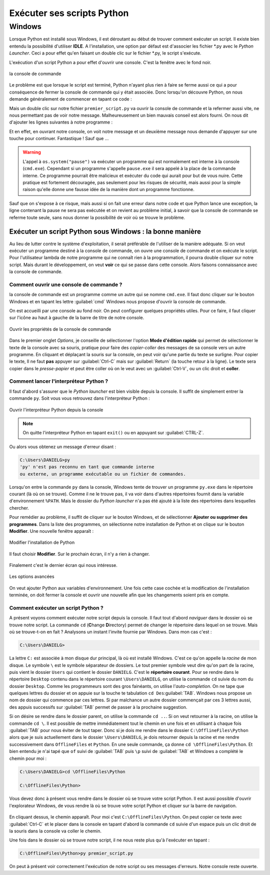 Exécuter ses scripts Python
===========================

Windows
-------

Lorsque Python est installé sous Windows, il est déroutant au début de trouver comment exécuter un script. Il existe bien entendu la possibilité d'utiliser **IDLE**. A l'installation, une option par défaut est d'associer les fichier \*.py avec le *Python Launcher*. Ceci a pour effet qu'en faisant un double clic sur le fichier \*.py, le script s'exécute.

L'exécution d'un script Python a pour effet d'ouvrir une console. C'est la fenêtre avec le fond noir.

.. figure:: executer_script/command_prompt.png
    :align: center
    :alt: console de commande

    la console de commande

Le problème est que lorsque le script est terminé, Python n'ayant plus rien à faire se ferme aussi ce qui a pour conséquence de fermer la console de commande qui y était associée. Donc lorsqu'on découvre Python, on nous demande généralement de commencer en tapant ce code : 

.. code-block:: python
    :caption: premier_script.py

    print("Hello World!")

Mais un double clic sur notre fichier ``premier_script.py`` va ouvrir la console de commande et la refermer aussi vite, ne nous permettant pas de voir notre message. Malheureusement un bien mauvais conseil est alors fourni. On nous dit d'ajouter les lignes suivantes à notre programme :

.. code-block:: python
    :caption: premier_script.py

    import os
    print("Hello World!")
    os.system("pause")

Et en effet, en ouvrant notre console, on voit notre message et un deuxième message nous demande d'appuyer sur une touche pour continuer. Fantastique ! Sauf que ...

.. warning:: L'appel à ``os.system("pause")`` va exécuter un programme qui est normalement est interne à la console (``cmd.exe``). Cependant si un programme s'appelle ``pause.exe`` il sera appelé à la place de la commande interne. Ce programme pourrait être malicieux et exécuter du code qui aurait pour but de vous nuire. Cette pratique est fortement découragée, pas seulement pour les risques de sécurité, mais aussi pour la simple raison qu'elle donne une fausse idée de la manière dont un programme fonctionne.

Sauf que on s'expose à ce risque, mais aussi si on fait une erreur dans notre code et que Python lance une exception, la ligne contenant la pause ne sera pas exécutée et on revient au problème initial, à savoir que la console de commande se referme toute seule, sans nous donner la possibilité de voir où se trouve le problème.

Exécuter un script Python sous Windows : la bonne manière
^^^^^^^^^^^^^^^^^^^^^^^^^^^^^^^^^^^^^^^^^^^^^^^^^^^^^^^^^^

Au lieu de lutter contre le système d'exploitation, il serait préférable de l'utiliser de la manière adéquate. Si on veut exécuter un programme destiné à la console de commande, on ouvre une console de commande et on exécute le script. Pour l'utilisateur lambda de notre programme qui ne connaît rien à la programmation, il pourra double cliquer sur notre script. Mais durant le développement, on veut **voir** ce qui se passe dans cette console. Alors faisons connaissance avec la console de commande.

Comment ouvrir une console de commande ?
****************************************

la console de commande est un programme comme un autre qui se nomme ``cmd.exe``. Il faut donc cliquer sur le bouton Windows et en tapant les lettre :guilabel:`cmd` Windows nous propose d'ouvrir la console de commande.

On est accueilli par une console au fond noir. On peut configurer quelques propriétés utiles. Pour ce faire, il faut cliquer sur l'icône au haut à gauche de la barre de titre de notre console.

.. figure:: executer_script/open_properties.png
    :align: center
    :alt: Ouvrir les propriétés

    Ouvrir les propriétés de la console de commande

Dans le premier onglet *Options*, je conseille de sélectionner l'option **Mode d'édition rapide** qui permet de sélectionner le texte de la console avec sa souris, pratique pour faire des *copier-coller* des messages de sa console vers un autre programme. En cliquant et déplaçant la souris sur la console, on peut voir qu'une partie du texte se surligne. Pour copier le texte, Il ne faut **pas** appuyer sur :guilabel:`Ctrl-C` mais sur :guilabel:`Return` (la touche retour à la ligne). Le texte sera copier dans le *presse-papier* et peut être coller où on le veut avec un :guilabel:`Ctrl-V`, ou un clic droit et **coller**.

Comment lancer l'interpréteur Python ?
**************************************

Il faut d'abord s'assurer que le *Python launcher* est bien visible depuis la console. Il suffit de simplement entrer la commande ``py``. Soit vous vous retrouvez dans l'interpréteur Python :

.. figure:: executer_script/launch_py.png
    :align: center
    :alt: Exécuter py.exe

    Ouvrir l'interpréteur Python depuis la console

.. note:: On quitte l'interpréteur Python en tapant ``exit()`` ou en appuyant sur :guilabel:`CTRL-Z`.

Ou alors vous obtenez un message d'erreur disant :

.. code-block:: doscon
    
    C:\Users\DANIELG>py
    'py' n'est pas reconnu en tant que commande interne
    ou externe, un programme exécutable ou un fichier de commandes.

Lorsqu'on entre la commande ``py`` dans la console, Windows tente de trouver un programme ``py.exe`` dans le répertoire courant (là où on se trouve). Comme il ne le trouve pas, il va voir dans d'autres répertoires fournit dans la variable d'environnement ``%PATH``. Mais le dossier du *Python launcher* n'a pas été ajouté à la liste des répertoires dans lesquelles chercher.

Pour remédier au problème, il suffit de cliquer sur le bouton Windows, et de sélectionner **Ajouter ou supprimer des programmes**. Dans la liste des programmes, on sélectionne notre installation de Python et on clique sur le bouton **Modifier**. Une nouvelle fenêtre apparaît :

.. figure:: executer_script/python_modify.png
    :align: center
    :alt: Modifier Python

    Modifier l'installation de Python

Il faut choisir **Modifier**. Sur le prochain écran, il n'y a rien à changer.

.. figure:: executer_script/optional_features.png
    :align: center
    :alt: Options

Finalement c'est le dernier écran qui nous intéresse.

.. figure:: executer_script/advanced_features.png
    :align: center
    :alt: Options avancées

    Les options avancées

On veut ajouter Python aux variables d'environnement. Une fois cette case cochée et la modification de l'installation terminée, on doit fermer la console et ouvrir une nouvelle afin que les changements soient pris en compte.

Comment exécuter un script Python ?
***********************************

A présent voyons comment exécuter notre script depuis la console. Il faut tout d'abord *naviguer* dans le dossier où se trouve notre script. La commande ``cd`` (**C**\ hange **D**\ irectory) permet de changer le répertoire dans lequel on se trouve. Mais où se trouve-t-on en fait ? Analysons un instant l'invite fournie par Windows. Dans mon cas c'est :

.. code-block:: doscon
    
    C:\Users\DANIELG>

La lettre ``C:`` est associée à mon disque dur principal, là où est installé Windows. C'est ce qu'on appelle la *racine* de mon disque. Le symbole ``\`` est le symbole séparateur de dossiers. Le tout premier symbole veut dire qu'on part de la racine, puis vient le dossier ``Users`` qui contient le dossier ``DANIELG``. C'est le **répertoire courant**. Pour se rendre dans le répertoire ``Desktop`` contenu dans le répertoire courant ``\Users\DANIELG``, on utilise la commande ``cd`` suivie du nom du dossier ``Desktop``. Comme les programmeurs sont des gros fainéants, on utilise l'*auto-completion*. On ne tape que quelques lettres du dossier et on appuie sur la touche te tabulation ``cd Des``:guilabel:`TAB`. Windows nous propose un nom de dossier qui commence par ces lettres. Si par malchance un autre dossier commençait par ces 3 lettres aussi, des appuis successifs sur :guilabel:`TAB` permet de passer à la prochaine suggestion.

Si on désire se rendre dans le dossier parent, on utilise la commande ``cd ..``. Si on veut retourner à la racine, on utilise la commande ``cd \``. Il est possible de mettre immédiatement tout le chemin en une fois et en utilisant à chaque fois :guilabel:`TAB` pour nous éviter de tout taper. Donc si je dois me rendre dans le dossier ``C:\OfflineFiles\Python`` alors que je suis actuellement dans le dossier ``\Users\DANIELG``, je dois retourner depuis la racine et me rendre successivement dans ``OfflineFiles`` et ``Python``. En une seule commande, ça donne ``cd \OfflineFiles\Python``. Et bien entendu je n'ai tapé que ``of`` suivi de :guilabel:`TAB` puis ``\p`` suivi de :guilabel:`TAB` et Windows a complété le chemin pour moi :

.. code-block:: doscon
    
    C:\Users\DANIELG>cd \OfflineFiles\Python

    C:\OfflineFiles\Python>

Vous devez donc à présent vous rendre dans le dossier où se trouve votre script Python. Il est aussi possible d'ouvrir l'explorateur Windows, de vous rendre là où se trouve votre script Python et cliquer sur la barre de navigation.

.. figure:: executer_script/nav_bar.png
    :align: center
    :alt: Barre de navigation de l'explorateur Windows

En cliquant dessus, le chemin apparaît. Pour moi c'est ``C:\OfflineFiles\Python``. On peut copier ce texte avec :guilabel:`Ctrl-C` et le placer dans la console en tapant d'abord la commande ``cd`` suivie d'un espace puis un clic droit de la souris dans la console va coller le chemin.

Une fois dans le dossier où se trouve notre script, il ne nous reste plus qu'à l'exécuter en tapant :

.. code-block:: doscon
    
    C:\OfflineFiles\Python>py premier_script.py

On peut à présent voir correctement l'exécution de notre script ou ses messages d'erreurs. Notre console reste ouverte.